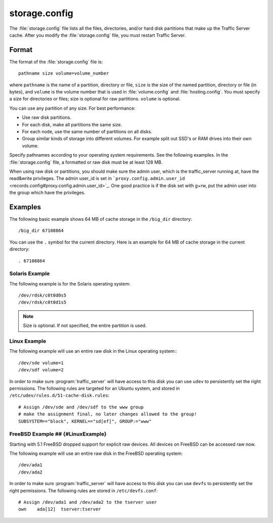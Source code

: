 .. Licensed to the Apache Software Foundation (ASF) under one
   or more contributor license agreements.  See the NOTICE file
  distributed with this work for additional information
  regarding copyright ownership.  The ASF licenses this file
  to you under the Apache License, Version 2.0 (the
  "License"); you may not use this file except in compliance
  with the License.  You may obtain a copy of the License at
 
   http://www.apache.org/licenses/LICENSE-2.0
 
  Unless required by applicable law or agreed to in writing,
  software distributed under the License is distributed on an
  "AS IS" BASIS, WITHOUT WARRANTIES OR CONDITIONS OF ANY
  KIND, either express or implied.  See the License for the
  specific language governing permissions and limitations
  under the License.

==============
storage.config
==============

.. configfile:: storage.config

The :file:`storage.config` file lists all the files, directories, and/or
hard disk partitions that make up the Traffic Server cache. After you
modify the :file:`storage.config` file, you must restart Traffic Server.

Format 
======

The format of the :file:`storage.config` file is::

    pathname size volume=volume_number

where ``pathname`` is the name of a partition, directory or file, ``size``
is the size of the named partition, directory or file (in bytes), and
``volume`` is the volume number that is used in :file:`volume.config`
and :file:`hosting.config`. You must specify a size for directories or
files; size is optional for raw partitions. ``volume`` is optional.

You can use any partition of any size. For best performance:

-  Use raw disk partitions.
-  For each disk, make all partitions the same size.
-  For each node, use the same number of partitions on all disks.
-  Group similar kinds of storage into different volumes. For example
   split out SSD's or RAM drives into their own volume.

Specify pathnames according to your operating system requirements. See
the following examples. In the :file:`storage.config` file, a formatted or
raw disk must be at least 128 MB.

When using raw disk or partitions, you should make sure the admin user,
which is the traffic_server running at, have the read&write privileges.
The admin user_id is set in
```proxy.config.admin.user_id`` <records.config#proxy.config.admin.user_id>`_.
One good practice is if the disk set with g+rw, put the admin user into
the group which have the privileges.

Examples
========

The following basic example shows 64 MB of cache storage in the
``/big_dir`` directory::

    /big_dir 67108864

You can use the ``.`` symbol for the current directory. Here is an
example for 64 MB of cache storage in the current directory::

    . 67108864

Solaris Example
---------------

The following example is for the Solaris operating system::

    /dev/rdsk/c0t0d0s5
    /dev/rdsk/c0t0d1s5


.. note:: Size is optional. If not specified, the entire partition is used.

Linux Example
-------------

The following example will use an entire raw disk in the Linux operating
system:::

    /dev/sde volume=1
    /dev/sdf volume=2

In order to make sure :program:`traffic_server` will have access to this disk
you can use ``udev`` to persistently set the right permissions. The
following rules are targeted for an Ubuntu system, and stored in
``/etc/udev/rules.d/51-cache-disk.rules``::

    # Assign /dev/sde and /dev/sdf to the www group
    # make the assignment final, no later changes allowed to the group!
    SUBSYSTEM=="block", KERNEL=="sd[ef]", GROUP:="www"

FreeBSD Example ## {#LinuxExample}
----------------------------------

Starting with 5.1 FreeBSD dropped support for explicit raw devices. All
devices on FreeBSD can be accessed raw now.

The following example will use an entire raw disk in the FreeBSD
operating system::

    /dev/ada1
    /dev/ada2

In order to make sure :program:`traffic_server` will have access to this disk
you can use ``devfs`` to persistently set the right permissions. The
following rules are stored in ``/etc/devfs.conf``::

    # Assign /dev/ada1 and /dev/ada2 to the tserver user
    own    ada[12]  tserver:tserver

